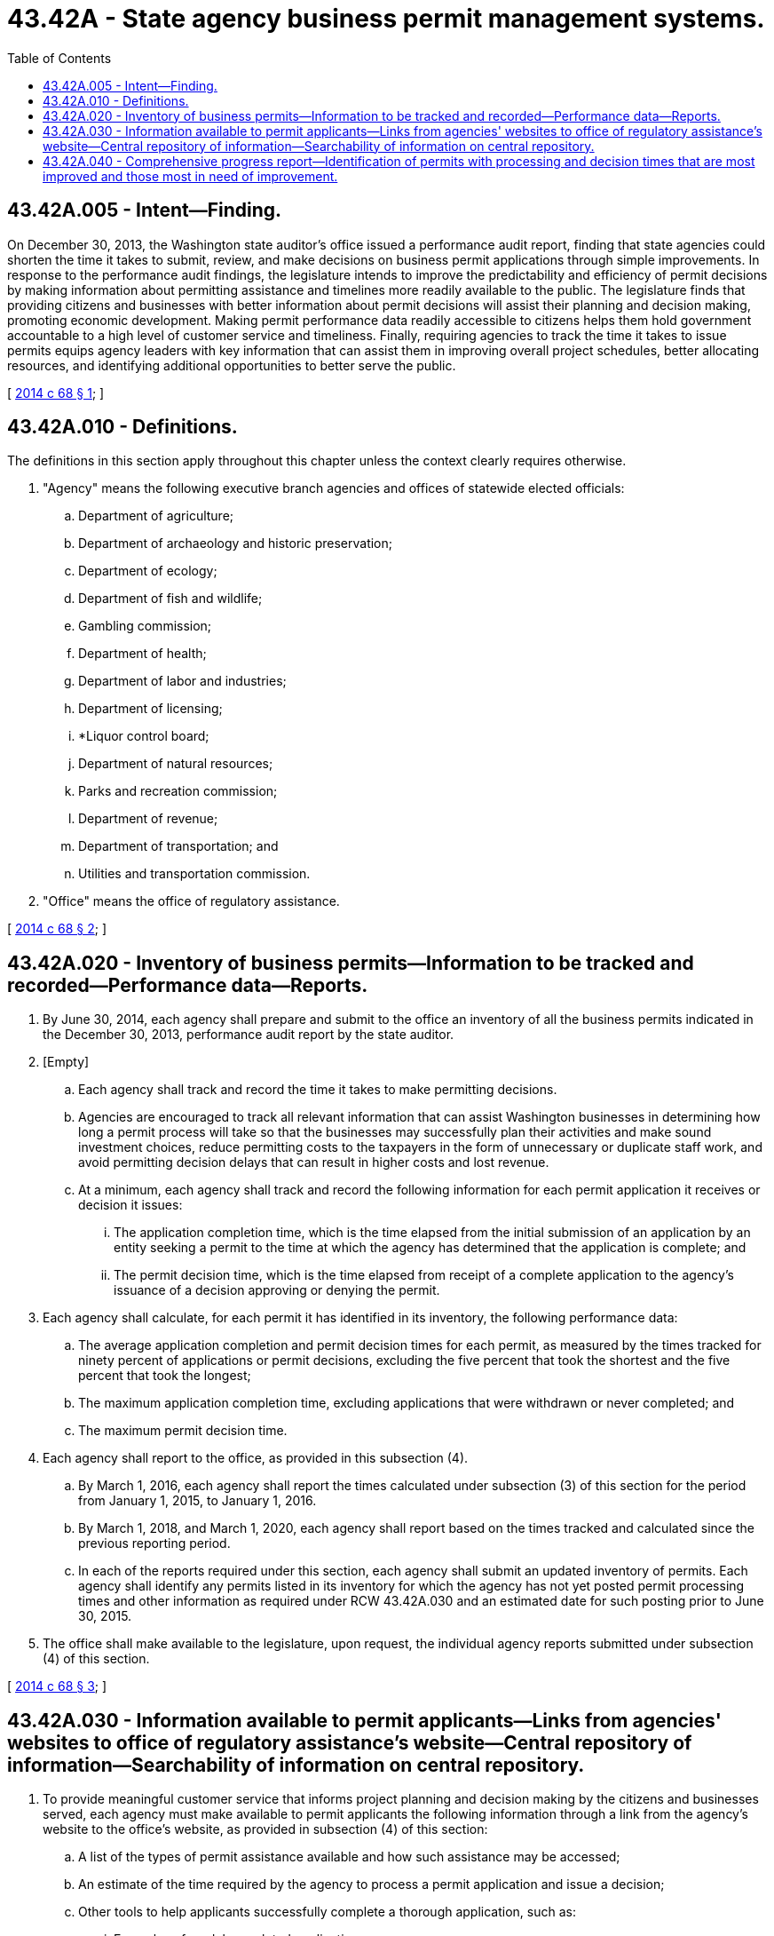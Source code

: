 = 43.42A - State agency business permit management systems.
:toc:

== 43.42A.005 - Intent—Finding.
On December 30, 2013, the Washington state auditor's office issued a performance audit report, finding that state agencies could shorten the time it takes to submit, review, and make decisions on business permit applications through simple improvements. In response to the performance audit findings, the legislature intends to improve the predictability and efficiency of permit decisions by making information about permitting assistance and timelines more readily available to the public. The legislature finds that providing citizens and businesses with better information about permit decisions will assist their planning and decision making, promoting economic development. Making permit performance data readily accessible to citizens helps them hold government accountable to a high level of customer service and timeliness. Finally, requiring agencies to track the time it takes to issue permits equips agency leaders with key information that can assist them in improving overall project schedules, better allocating resources, and identifying additional opportunities to better serve the public.

[ http://lawfilesext.leg.wa.gov/biennium/2013-14/Pdf/Bills/Session%20Laws/House/2192-S2.SL.pdf?cite=2014%20c%2068%20§%201[2014 c 68 § 1]; ]

== 43.42A.010 - Definitions.
The definitions in this section apply throughout this chapter unless the context clearly requires otherwise.

. "Agency" means the following executive branch agencies and offices of statewide elected officials:

.. Department of agriculture;

.. Department of archaeology and historic preservation;

.. Department of ecology;

.. Department of fish and wildlife;

.. Gambling commission;

.. Department of health;

.. Department of labor and industries;

.. Department of licensing;

.. *Liquor control board;

.. Department of natural resources;

.. Parks and recreation commission;

.. Department of revenue;

.. Department of transportation; and

.. Utilities and transportation commission.

. "Office" means the office of regulatory assistance.

[ http://lawfilesext.leg.wa.gov/biennium/2013-14/Pdf/Bills/Session%20Laws/House/2192-S2.SL.pdf?cite=2014%20c%2068%20§%202[2014 c 68 § 2]; ]

== 43.42A.020 - Inventory of business permits—Information to be tracked and recorded—Performance data—Reports.
. By June 30, 2014, each agency shall prepare and submit to the office an inventory of all the business permits indicated in the December 30, 2013, performance audit report by the state auditor.

. [Empty]
.. Each agency shall track and record the time it takes to make permitting decisions.

.. Agencies are encouraged to track all relevant information that can assist Washington businesses in determining how long a permit process will take so that the businesses may successfully plan their activities and make sound investment choices, reduce permitting costs to the taxpayers in the form of unnecessary or duplicate staff work, and avoid permitting decision delays that can result in higher costs and lost revenue.

.. At a minimum, each agency shall track and record the following information for each permit application it receives or decision it issues:

... The application completion time, which is the time elapsed from the initial submission of an application by an entity seeking a permit to the time at which the agency has determined that the application is complete; and

... The permit decision time, which is the time elapsed from receipt of a complete application to the agency's issuance of a decision approving or denying the permit.

. Each agency shall calculate, for each permit it has identified in its inventory, the following performance data:

.. The average application completion and permit decision times for each permit, as measured by the times tracked for ninety percent of applications or permit decisions, excluding the five percent that took the shortest and the five percent that took the longest;

.. The maximum application completion time, excluding applications that were withdrawn or never completed; and

.. The maximum permit decision time.

. Each agency shall report to the office, as provided in this subsection (4).

.. By March 1, 2016, each agency shall report the times calculated under subsection (3) of this section for the period from January 1, 2015, to January 1, 2016.

.. By March 1, 2018, and March 1, 2020, each agency shall report based on the times tracked and calculated since the previous reporting period.

.. In each of the reports required under this section, each agency shall submit an updated inventory of permits. Each agency shall identify any permits listed in its inventory for which the agency has not yet posted permit processing times and other information as required under RCW 43.42A.030 and an estimated date for such posting prior to June 30, 2015.

. The office shall make available to the legislature, upon request, the individual agency reports submitted under subsection (4) of this section.

[ http://lawfilesext.leg.wa.gov/biennium/2013-14/Pdf/Bills/Session%20Laws/House/2192-S2.SL.pdf?cite=2014%20c%2068%20§%203[2014 c 68 § 3]; ]

== 43.42A.030 - Information available to permit applicants—Links from agencies' websites to office of regulatory assistance's website—Central repository of information—Searchability of information on central repository.
. To provide meaningful customer service that informs project planning and decision making by the citizens and businesses served, each agency must make available to permit applicants the following information through a link from the agency's website to the office's website, as provided in subsection (4) of this section:

.. A list of the types of permit assistance available and how such assistance may be accessed;

.. An estimate of the time required by the agency to process a permit application and issue a decision;

.. Other tools to help applicants successfully complete a thorough application, such as:

... Examples of model completed applications;

... Examples of approved applications, appropriately redacted to remove sensitive information; and

... Checklists for ensuring a complete application.

. Each agency shall update at reasonable intervals the information it posts pursuant to this section.

. [Empty]
.. Agencies must post the information required under subsection (1) of this section for all permits as soon as practicable, and no later than the deadlines established in this section.

.. The agency shall post the permit inventory for that agency and the information required under subsection (1)(a) and (c) of this section no later than June 30, 2014.

.. The agency shall post the estimates of application completion and permit decision times required under subsection (1)(b) of this section based on actual data for calendar year 2015 by March 1, 2016, and update this information for the previous calendar year, by March 1st of each year thereafter.

.. Agencies must consider the customer experience in ensuring all permit assistance information is simple to use, easy to access, and designed in a customer-friendly manner.

. To ensure agencies can post the required information online with minimal expenditure of agency resources, the office of the chief information officer shall, in consultation with the office of regulatory assistance, establish a central repository of this information, hosted on the office of regulatory assistance's website. Each agency shall include at least one link to the central repository from the agency's website. Agencies shall place the link or links in such locations as the agency deems will be most customer-friendly and maximize accessibility of the information to users of the website.

. The office shall ensure the searchability of the information posted on the central repository, applying industry best practices such as search engine optimization, to ensure that the permit performance and assistance information is readily findable and accessible by members of the public.

[ http://lawfilesext.leg.wa.gov/biennium/2013-14/Pdf/Bills/Session%20Laws/House/2192-S2.SL.pdf?cite=2014%20c%2068%20§%204[2014 c 68 § 4]; ]

== 43.42A.040 - Comprehensive progress report—Identification of permits with processing and decision times that are most improved and those most in need of improvement.
. By September 30th of 2016 and each even-numbered year thereafter up to and including 2020, the office shall publish a comprehensive progress report to the economic development committees of the house of representatives and the senate and to the governor on the performance of agencies in tracking permit timelines and other efforts to improve clarity and predictability of regulatory permitting. The report must include at a minimum for each agency a summary of the data reported by the agency to the office under RCW 43.42A.020(4).

. The office shall post the comprehensive progress report on its website. The report must be easily accessible and designed in a customer-friendly format.

. Beginning with the 2016 report, the office must identify permits with processing and decision times that are most improved and processing and decision times that are most in need of improvement, as indicated by the performance data collected under RCW 43.42A.020. Each agency may include a statement describing any process improvements the agency has identified for implementation in order to improve processing and decision times.

[ http://lawfilesext.leg.wa.gov/biennium/2013-14/Pdf/Bills/Session%20Laws/House/2192-S2.SL.pdf?cite=2014%20c%2068%20§%205[2014 c 68 § 5]; ]

